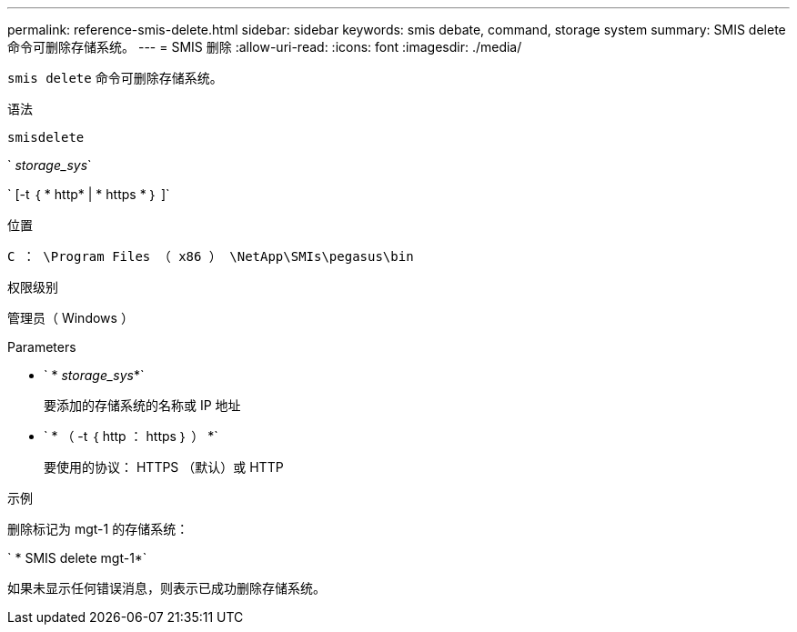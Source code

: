 ---
permalink: reference-smis-delete.html 
sidebar: sidebar 
keywords: smis debate, command, storage system 
summary: SMIS delete 命令可删除存储系统。 
---
= SMIS 删除
:allow-uri-read: 
:icons: font
:imagesdir: ./media/


[role="lead"]
`smis delete` 命令可删除存储系统。

.语法
`smisdelete`

` _storage_sys_`

` [-t ｛ * http* | * https * ｝ ]`

.位置
`C ： \Program Files （ x86 ） \NetApp\SMIs\pegasus\bin`

.权限级别
管理员（ Windows ）

.Parameters
* ` * _storage_sys_*`
+
要添加的存储系统的名称或 IP 地址

* ` * （ -t ｛ http ： https ｝ ） *`
+
要使用的协议： HTTPS （默认）或 HTTP



.示例
删除标记为 mgt-1 的存储系统：

` * SMIS delete mgt-1*`

如果未显示任何错误消息，则表示已成功删除存储系统。
